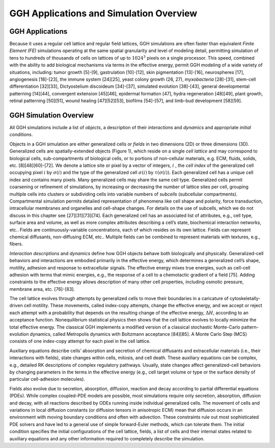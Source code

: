 GGH Applications and Simulation Overview
=========================================

GGH Applications
----------------
Because it uses a regular cell lattice and regular field lattices, GGH simulations are often faster than equivalent *Finite Element (FE)* simulations operating at the same spatial granularity and level of modeling detail, permitting simulation of tens to hundreds of thousands of cells on lattices of up to :math:`1024^3` pixels on a single processor. This speed, combined with the ability to add biological mechanisms via terms in the effective energy, permit GGH modeling of a wide variety of situations, including: tumor growth [5]-[9], gastrulation [10]-[12], skin pigmentation [13]-[16], neurospheres [17], angiogenesis [18]-[23], the immune system [24][25], yeast colony growth (26, 27), *myxobacteria* [28]-[31], stem-cell differentiation [32][33], Dictyostelium discoideum [34]-[37], simulated evolution [38]-[43], general developmental patterning [14][44], convergent extension [45][46], epidermal formation [47], hydra regeneration [48][49], plant growth, retinal patterning [50][51], wound healing [47][52][53], biofilms [54]-[57], and limb-bud development [58][59].

GGH Simulation Overview 
-------------------------
All GGH simulations include a list of *objects*, a description of their *interactions* and *dynamics* and appropriate *initial conditions*. 

Objects in a GGH simulation are either generalized cells or *fields* in two dimensions (2D) or three dimensions (3D). Generalized cells are spatially-extended objects (Figure 1), which reside on a single *cell lattice* and may correspond to biological cells, sub-compartments of biological cells, or to portions of non-cellular materials, e.g. ECM, fluids, solids, etc. [8][48][60]-[72]. We denote a lattice site or pixel by a vector of integers, :math:`i` , the *cell index* of the generalized cell occupying pixel :math:`i` by :math:`\sigma(i)`  and the type of the generalized cell :math:`\sigma(i)` by :math:`\tau(\sigma(i))`. Each generalized cell has a unique cell index and contains many pixels. Many generalized cells may share the same cell type. Generalized cells permit coarsening or refinement of simulations, by increasing or decreasing the number of lattice sites per cell, grouping multiple cells into clusters or subdividing cells into variable numbers of *subcells* (subcellular compartments). Compartmental simulation permits detailed representation of phenomena like cell shape and polarity, force transduction, intracellular membranes and organelles and cell-shape changes. For details on the use of subcells, which we do not discuss in this chapter see [27][31][73][74]. Each generalized cell has an associated list of attributes, e.g., cell type, surface area and volume, as well as more complex attributes describing a cell’s state, biochemical interaction networks, etc.. Fields are continuously-variable concentrations, each of which resides on its own lattice. Fields can represent chemical diffusants, non-diffusing ECM, etc.. Multiple fields can be combined to represent materials with textures, e.g., fibers.

*Interaction descriptions* and *dynamics* define how GGH objects behave both biologically and physically. Generalized-cell behaviors and interactions are embodied primarily in the effective energy, which determines a generalized cell’s shape, motility, adhesion and response to extracellular signals. The effective energy mixes true energies, such as cell-cell adhesion with terms that mimic energies, e.g., the response of a cell to a chemotactic gradient of a field [75]. Adding constraints to the effective energy allows description of many other cell properties, including osmotic pressure, membrane area, etc. [76]-[83].

The cell lattice evolves through attempts by generalized cells to move their boundaries in a caricature of cytoskeletally-driven cell motility. These movements, called index-copy attempts, change the effective energy, and we accept or reject each attempt with a probability that depends on the resulting change of the effective energy, :math:`\Delta H`, according to an acceptance function. Nonequilibrium statistical physics then shows that the cell lattice evolves to locally minimize the total effective energy. The classical GGH implements a modified version of a classical stochastic Monte-Carlo pattern-evolution dynamics, called Metropolis dynamics with Boltzmann acceptance [84][85]. A Monte Carlo Step (MCS) consists of one index-copy attempt for each pixel in the cell lattice. 

Auxiliary equations describe cells’ absorption and secretion of chemical diffusants and extracellular materials (i.e., their interactions with fields), state changes within cells, mitosis, and cell death. These auxiliary equations can be complex, e.g., detailed RK descriptions of complex regulatory pathways. Usually, state changes affect generalized-cell behaviors by changing parameters in the terms in the effective energy (e.g., cell target volume or type or the surface density of particular cell-adhesion molecules). 

Fields also evolve due to secretion, absorption, diffusion, reaction and decay according to partial differential equations (PDEs). While complex coupled-PDE models are possible, most simulations require only secretion, absorption, diffusion and decay, with all reactions described by ODEs running inside individual generalized cells. The movement of cells and variations in local diffusion constants (or diffusion tensors in anisotropic ECM) mean that diffusion occurs in an environment with moving boundary conditions and often with advection. These constraints rule out most sophisticated PDE solvers and have led to a general use of simple forward-Euler methods, which can tolerate them. 
The initial condition specifies the initial configurations of the cell lattice, fields, a list of cells and their internal states related to auxiliary equations and any other information required to completely describe the simulation.
